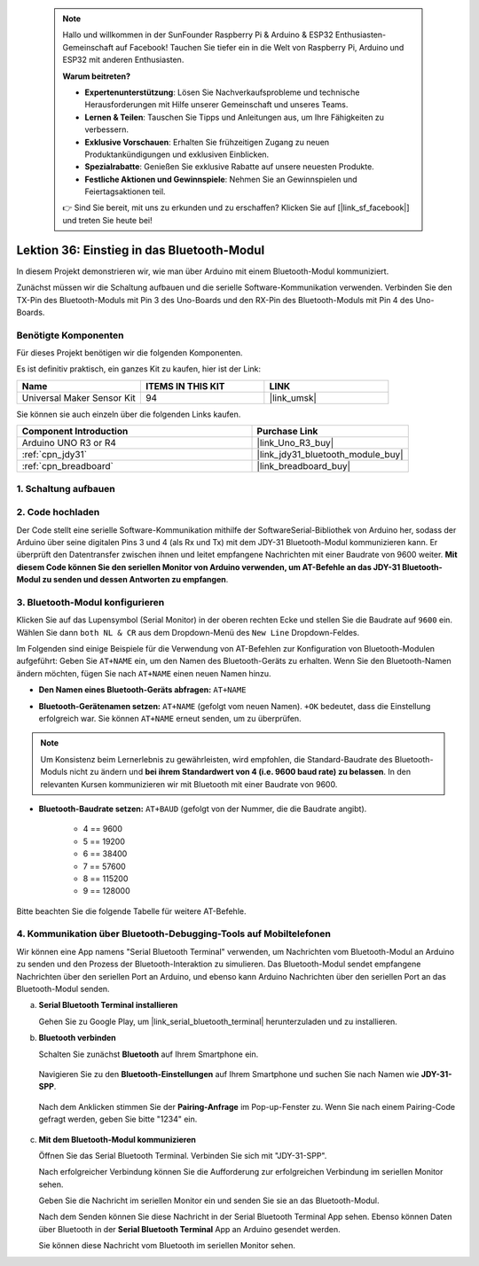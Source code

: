 
 .. note::

    Hallo und willkommen in der SunFounder Raspberry Pi & Arduino & ESP32 Enthusiasten-Gemeinschaft auf Facebook! Tauchen Sie tiefer ein in die Welt von Raspberry Pi, Arduino und ESP32 mit anderen Enthusiasten.

    **Warum beitreten?**

    - **Expertenunterstützung**: Lösen Sie Nachverkaufsprobleme und technische Herausforderungen mit Hilfe unserer Gemeinschaft und unseres Teams.
    - **Lernen & Teilen**: Tauschen Sie Tipps und Anleitungen aus, um Ihre Fähigkeiten zu verbessern.
    - **Exklusive Vorschauen**: Erhalten Sie frühzeitigen Zugang zu neuen Produktankündigungen und exklusiven Einblicken.
    - **Spezialrabatte**: Genießen Sie exklusive Rabatte auf unsere neuesten Produkte.
    - **Festliche Aktionen und Gewinnspiele**: Nehmen Sie an Gewinnspielen und Feiertagsaktionen teil.

    👉 Sind Sie bereit, mit uns zu erkunden und zu erschaffen? Klicken Sie auf [|link_sf_facebook|] und treten Sie heute bei!

.. _uno_lesson36_bluetooth:

Lektion 36: Einstieg in das Bluetooth-Modul
===================================================

In diesem Projekt demonstrieren wir, wie man über Arduino mit einem Bluetooth-Modul kommuniziert. 

Zunächst müssen wir die Schaltung aufbauen und die serielle Software-Kommunikation verwenden. Verbinden Sie den TX-Pin des Bluetooth-Moduls mit Pin 3 des Uno-Boards und den RX-Pin des Bluetooth-Moduls mit Pin 4 des Uno-Boards.

Benötigte Komponenten
--------------------------

Für dieses Projekt benötigen wir die folgenden Komponenten.

Es ist definitiv praktisch, ein ganzes Kit zu kaufen, hier ist der Link: 

.. list-table::
    :widths: 20 20 20
    :header-rows: 1

    *   - Name	
        - ITEMS IN THIS KIT
        - LINK
    *   - Universal Maker Sensor Kit
        - 94
        - |link_umsk|

Sie können sie auch einzeln über die folgenden Links kaufen.

.. list-table::
    :widths: 30 20
    :header-rows: 1

    *   - Component Introduction
        - Purchase Link

    *   - Arduino UNO R3 or R4
        - |link_Uno_R3_buy|
    *   - :ref:`cpn_jdy31`
        - |link_jdy31_bluetooth_module_buy|
    *   - :ref:`cpn_breadboard`
        - |link_breadboard_buy|


1. Schaltung aufbauen
-----------------------------

.. image:: img/Lesson_36_Bluetooth_uno_bb.png
    :width: 100%

2. Code hochladen
-----------------------------

Der Code stellt eine serielle Software-Kommunikation mithilfe der SoftwareSerial-Bibliothek von Arduino her, sodass der Arduino über seine digitalen Pins 3 und 4 (als Rx und Tx) mit dem JDY-31 Bluetooth-Modul kommunizieren kann. Er überprüft den Datentransfer zwischen ihnen und leitet empfangene Nachrichten mit einer Baudrate von 9600 weiter. **Mit diesem Code können Sie den seriellen Monitor von Arduino verwenden, um AT-Befehle an das JDY-31 Bluetooth-Modul zu senden und dessen Antworten zu empfangen**.

.. raw:: html
    
    <iframe src=https://create.arduino.cc/editor/sunfounder01/ae75dbe4-f50d-41a4-915a-b2a30b0f4ebe/preview?embed style="height:510px;width:100%;margin:10px 0" frameborder=0></iframe>

3. Bluetooth-Modul konfigurieren
-----------------------------------------

Klicken Sie auf das Lupensymbol (Serial Monitor) in der oberen rechten Ecke und stellen Sie die Baudrate auf ``9600`` ein. Wählen Sie dann ``both NL & CR`` aus dem Dropdown-Menü des ``New Line`` Dropdown-Feldes.

.. image:: img/Lesson_36_bluetooth_serial_1_shadow.png 

Im Folgenden sind einige Beispiele für die Verwendung von AT-Befehlen zur Konfiguration von Bluetooth-Modulen aufgeführt: Geben Sie ``AT+NAME`` ein, um den Namen des Bluetooth-Geräts zu erhalten. Wenn Sie den Bluetooth-Namen ändern möchten, fügen Sie nach ``AT+NAME`` einen neuen Namen hinzu.

* **Den Namen eines Bluetooth-Geräts abfragen:** ``AT+NAME`` 

  .. image:: img/Lesson_36_bluetooth_serial_2.gif

* **Bluetooth-Gerätenamen setzen:** ``AT+NAME`` (gefolgt vom neuen Namen). ``+OK`` bedeutet, dass die Einstellung erfolgreich war. Sie können ``AT+NAME`` erneut senden, um zu überprüfen.

  .. image:: img/Lesson_36_bluetooth_serial_3.gif 

.. note::
   Um Konsistenz beim Lernerlebnis zu gewährleisten, wird empfohlen, die Standard-Baudrate des Bluetooth-Moduls nicht zu ändern und **bei ihrem Standardwert von 4 (i.e. 9600 baud rate) zu belassen**. In den relevanten Kursen kommunizieren wir mit Bluetooth mit einer Baudrate von 9600.

* **Bluetooth-Baudrate setzen:** ``AT+BAUD`` (gefolgt von der Nummer, die die Baudrate angibt). 

    * 4 == 9600
    * 5 == 19200
    * 6 == 38400
    * 7 == 57600
    * 8 == 115200
    * 9 == 128000

Bitte beachten Sie die folgende Tabelle für weitere AT-Befehle.

+------------+-------------------------------------+-------------+
|   Befehl   |               Funktion              |   Standard  |
+============+=====================================+=============+
| AT+VERSION | Versionsnummer                      | JDY-31-V1.2 |
+------------+-------------------------------------+-------------+
| AT+RESET   | Soft-Reset                          |             |
+------------+-------------------------------------+-------------+
| AT+DISC    | Trennen (gültig, wenn verbunden)    |             |
+------------+-------------------------------------+-------------+
| AT+LADDR   | MAC-Adresse des Moduls abfragen     |             |
+------------+-------------------------------------+-------------+
| AT+PIN     | Verbindungskennwort festlegen       | 1234        |
+------------+-------------------------------------+-------------+
| AT+BAUD    | Baudrate festlegen oder abfragen    | 9600        |
+------------+-------------------------------------+-------------+
| AT+NAME    | Broadcast-Namen festlegen oder abfragen | JDY-31-SPP  |
+------------+-------------------------------------+-------------+
| AT+DEFAULT | Werkseinstellungen zurücksetzen     |             |
+------------+-------------------------------------+-------------+
| AT+ENLOG   | Statusausgabe des seriellen Ports   | 1           |
+------------+-------------------------------------+-------------+


4. Kommunikation über Bluetooth-Debugging-Tools auf Mobiltelefonen
-----------------------------------------------------------------------------------

Wir können eine App namens "Serial Bluetooth Terminal" verwenden, um Nachrichten vom Bluetooth-Modul an Arduino zu senden und den Prozess der Bluetooth-Interaktion zu simulieren. Das Bluetooth-Modul sendet empfangene Nachrichten über den seriellen Port an Arduino, und ebenso kann Arduino Nachrichten über den seriellen Port an das Bluetooth-Modul senden.

a. **Serial Bluetooth Terminal installieren**

   Gehen Sie zu Google Play, um |link_serial_bluetooth_terminal| herunterzuladen und zu installieren.

b. **Bluetooth verbinden**

   Schalten Sie zunächst **Bluetooth** auf Ihrem Smartphone ein.
   
      .. image:: img/Lesson_36_app_1_shadow.png
         :width: 60%
         :align: center
   
   Navigieren Sie zu den **Bluetooth-Einstellungen** auf Ihrem Smartphone und suchen Sie nach Namen wie **JDY-31-SPP**.
   
      .. image:: img/Lesson_36_app_2_shadow.png
         :width: 60%
         :align: center
   
   Nach dem Anklicken stimmen Sie der **Pairing-Anfrage** im Pop-up-Fenster zu. Wenn Sie nach einem Pairing-Code gefragt werden, geben Sie bitte "1234" ein.
   
      .. image:: img/Lesson_36_app_3_shadow.png
         :width: 60%
         :align: center
   

c. **Mit dem Bluetooth-Modul kommunizieren**

   Öffnen Sie das Serial Bluetooth Terminal. Verbinden Sie sich mit "JDY-31-SPP".

   .. image:: img/Lesson_36_bluetooth_serial_4_shadow.png 

   Nach erfolgreicher Verbindung können Sie die Aufforderung zur erfolgreichen Verbindung im seriellen Monitor sehen.

   .. image:: img/Lesson_36_bluetooth_serial_5_shadow.png 

   Geben Sie die Nachricht im seriellen Monitor ein und senden Sie sie an das Bluetooth-Modul.

   .. image:: img/Lesson_36_bluetooth_serial_6_shadow.png 

   Nach dem Senden können Sie diese Nachricht in der Serial Bluetooth Terminal App sehen. Ebenso können Daten über Bluetooth in der **Serial Bluetooth Terminal** App an Arduino gesendet werden.

   .. image:: img/Lesson_36_bluetooth_serial_7_shadow.png

   Sie können diese Nachricht vom Bluetooth im seriellen Monitor sehen.

   .. image:: img/Lesson_36_bluetooth_serial_8_shadow.png  